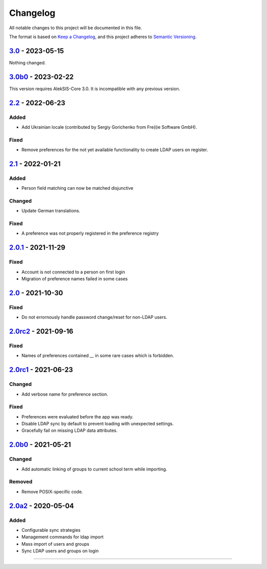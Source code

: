 Changelog
=========

All notable changes to this project will be documented in this file.

The format is based on `Keep a Changelog`_,
and this project adheres to `Semantic Versioning`_.

`3.0`_ - 2023-05-15
-------------------

Nothing changed.

`3.0b0`_ - 2023-02-22
---------------------

This version requires AlekSIS-Core 3.0. It is incompatible with any previous
version.

`2.2`_ - 2022-06-23
-------------------

Added
~~~~~

* Add Ukrainian locale (contributed by Sergiy Gorichenko from Fre(i)e Software GmbH).

Fixed
~~~~~

* Remove preferences for the not yet available functionality to create LDAP users on register.

`2.1`_ - 2022-01-21
-------------------

Added
~~~~~

* Person field matching can now be matched disjunctive

Changed
~~~~~~~

* Update German translations.

Fixed
~~~~~

* A preference was not properly registered in the preference registry

`2.0.1`_ - 2021-11-29
---------------------

Fixed
~~~~~

* Account is not connected to a person on first login
* Migration of preference names failed in some cases

`2.0`_ - 2021-10-30
-------------------

Fixed
~~~~~

* Do not errornously handle password change/reset for non-LDAP users.

`2.0rc2`_ - 2021-09-16
----------------------

Fixed
~~~~~

* Names of preferences contained `__` in some rare cases which is forbidden.

`2.0rc1`_ - 2021-06-23
----------------------

Changed
~~~~~~~

* Add verbose name for preference section.

Fixed
~~~~~

* Preferences were evaluated before the app was ready.
* Disable LDAP sync by default to prevent loading with unexpected settings.
* Gracefully fail on missing LDAP data attributes.

`2.0b0`_ - 2021-05-21
---------------------

Changed
~~~~~~~

* Add automatic linking of groups to current school term while importing.

Removed
~~~~~~~

* Remove POSIX-specific code.

`2.0a2`_ - 2020-05-04
---------------------

Added
~~~~~

* Configurable sync strategies
* Management commands for ldap import
* Mass import of users and groups
* Sync LDAP users and groups on login

----------


.. _Keep a Changelog: https://keepachangelog.com/en/1.0.0/
.. _Semantic Versioning: https://semver.org/spec/v2.0.0.html


.. _2.0a2: https://edugit.org/AlekSIS/official/AlekSIS-App-LDAP/-/tags/2.0a2
.. _2.0b0: https://edugit.org/AlekSIS/Official/AlekSIS-App-LDAP/-/tags/2.0b0
.. _2.0rc1: https://edugit.org/AlekSIS/Official/AlekSIS-App-LDAP/-/tags/2.0rc1
.. _2.0rc2: https://edugit.org/AlekSIS/Official/AlekSIS-App-LDAP/-/tags/2.0rc2
.. _2.0: https://edugit.org/AlekSIS/Official/AlekSIS-App-LDAP/-/tags/2.0
.. _2.0.1: https://edugit.org/AlekSIS/Official/AlekSIS-App-LDAP/-/tags/2.0.1
.. _2.1: https://edugit.org/AlekSIS/Official/AlekSIS-App-LDAP/-/tags/2.1
.. _2.2: https://edugit.org/AlekSIS/Official/AlekSIS-App-LDAP/-/tags/2.2
.. _3.0b0: https://edugit.org/AlekSIS/Official/AlekSIS-App-LDAP/-/tags/3.0b0
.. _3.0: https://edugit.org/AlekSIS/Official/AlekSIS-App-LDAP/-/tags/3.0
